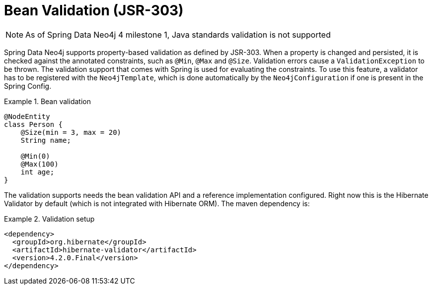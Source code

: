 [[reference_programming_model_validation]]
= Bean Validation (JSR-303)

NOTE: As of Spring Data Neo4j 4 milestone 1, Java standards validation is not supported 

Spring Data Neo4j supports property-based validation as defined by JSR-303.  When a property is changed and persisted, it is checked against the annotated constraints, such as `@Min`, `@Max` and `@Size`.  Validation errors cause a `ValidationException` to be thrown. The validation support that comes with Spring is used for evaluating the constraints. To use this feature, a validator has to be registered with the `Neo4jTemplate`, which is done automatically by the `Neo4jConfiguration` if one is present in the Spring Config.

.Bean validation
====
[source,java]
----
@NodeEntity
class Person {
    @Size(min = 3, max = 20)
    String name;

    @Min(0)
    @Max(100)
    int age;
}
----
====

The validation supports needs the bean validation API and a reference implementation configured. Right now this is the Hibernate Validator by default (which is not integrated with Hibernate ORM). The maven dependency is:

.Validation setup
====
[source,xml]
----
<dependency>
  <groupId>org.hibernate</groupId>
  <artifactId>hibernate-validator</artifactId>
  <version>4.2.0.Final</version>
</dependency>

----
====
